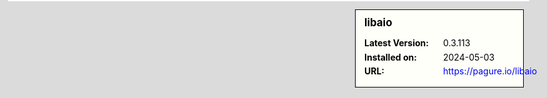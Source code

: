 .. sidebar:: libaio

   :Latest Version: 0.3.113
   :Installed on: 2024-05-03
   :URL: https://pagure.io/libaio
